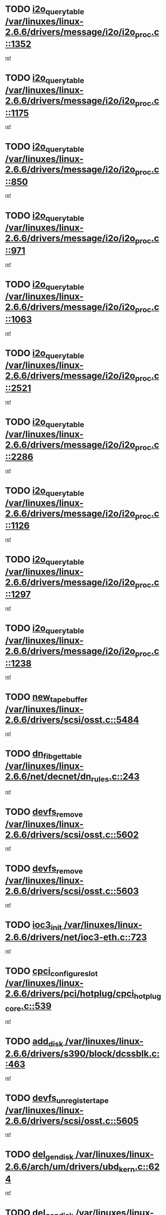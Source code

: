 * TODO [[view:/var/linuxes/linux-2.6.6/drivers/message/i2o/i2o_proc.c::face=ovl-face1::linb=1352::colb=9::cole=24][i2o_query_table /var/linuxes/linux-2.6.6/drivers/message/i2o/i2o_proc.c::1352]]
[[view:/var/linuxes/linux-2.6.6/drivers/message/i2o/i2o_proc.c::face=ovl-face2::linb=1349::colb=1::cole=10][ref]]
* TODO [[view:/var/linuxes/linux-2.6.6/drivers/message/i2o/i2o_proc.c::face=ovl-face1::linb=1175::colb=9::cole=24][i2o_query_table /var/linuxes/linux-2.6.6/drivers/message/i2o/i2o_proc.c::1175]]
[[view:/var/linuxes/linux-2.6.6/drivers/message/i2o/i2o_proc.c::face=ovl-face2::linb=1172::colb=1::cole=10][ref]]
* TODO [[view:/var/linuxes/linux-2.6.6/drivers/message/i2o/i2o_proc.c::face=ovl-face1::linb=850::colb=9::cole=24][i2o_query_table /var/linuxes/linux-2.6.6/drivers/message/i2o/i2o_proc.c::850]]
[[view:/var/linuxes/linux-2.6.6/drivers/message/i2o/i2o_proc.c::face=ovl-face2::linb=847::colb=1::cole=10][ref]]
* TODO [[view:/var/linuxes/linux-2.6.6/drivers/message/i2o/i2o_proc.c::face=ovl-face1::linb=971::colb=9::cole=24][i2o_query_table /var/linuxes/linux-2.6.6/drivers/message/i2o/i2o_proc.c::971]]
[[view:/var/linuxes/linux-2.6.6/drivers/message/i2o/i2o_proc.c::face=ovl-face2::linb=969::colb=1::cole=10][ref]]
* TODO [[view:/var/linuxes/linux-2.6.6/drivers/message/i2o/i2o_proc.c::face=ovl-face1::linb=1063::colb=9::cole=24][i2o_query_table /var/linuxes/linux-2.6.6/drivers/message/i2o/i2o_proc.c::1063]]
[[view:/var/linuxes/linux-2.6.6/drivers/message/i2o/i2o_proc.c::face=ovl-face2::linb=1059::colb=1::cole=10][ref]]
* TODO [[view:/var/linuxes/linux-2.6.6/drivers/message/i2o/i2o_proc.c::face=ovl-face1::linb=2521::colb=9::cole=24][i2o_query_table /var/linuxes/linux-2.6.6/drivers/message/i2o/i2o_proc.c::2521]]
[[view:/var/linuxes/linux-2.6.6/drivers/message/i2o/i2o_proc.c::face=ovl-face2::linb=2518::colb=1::cole=10][ref]]
* TODO [[view:/var/linuxes/linux-2.6.6/drivers/message/i2o/i2o_proc.c::face=ovl-face1::linb=2286::colb=9::cole=24][i2o_query_table /var/linuxes/linux-2.6.6/drivers/message/i2o/i2o_proc.c::2286]]
[[view:/var/linuxes/linux-2.6.6/drivers/message/i2o/i2o_proc.c::face=ovl-face2::linb=2283::colb=1::cole=10][ref]]
* TODO [[view:/var/linuxes/linux-2.6.6/drivers/message/i2o/i2o_proc.c::face=ovl-face1::linb=1126::colb=9::cole=24][i2o_query_table /var/linuxes/linux-2.6.6/drivers/message/i2o/i2o_proc.c::1126]]
[[view:/var/linuxes/linux-2.6.6/drivers/message/i2o/i2o_proc.c::face=ovl-face2::linb=1123::colb=1::cole=10][ref]]
* TODO [[view:/var/linuxes/linux-2.6.6/drivers/message/i2o/i2o_proc.c::face=ovl-face1::linb=1297::colb=9::cole=24][i2o_query_table /var/linuxes/linux-2.6.6/drivers/message/i2o/i2o_proc.c::1297]]
[[view:/var/linuxes/linux-2.6.6/drivers/message/i2o/i2o_proc.c::face=ovl-face2::linb=1293::colb=1::cole=10][ref]]
* TODO [[view:/var/linuxes/linux-2.6.6/drivers/message/i2o/i2o_proc.c::face=ovl-face1::linb=1238::colb=9::cole=24][i2o_query_table /var/linuxes/linux-2.6.6/drivers/message/i2o/i2o_proc.c::1238]]
[[view:/var/linuxes/linux-2.6.6/drivers/message/i2o/i2o_proc.c::face=ovl-face2::linb=1235::colb=1::cole=10][ref]]
* TODO [[view:/var/linuxes/linux-2.6.6/drivers/scsi/osst.c::face=ovl-face1::linb=5484::colb=10::cole=25][new_tape_buffer /var/linuxes/linux-2.6.6/drivers/scsi/osst.c::5484]]
[[view:/var/linuxes/linux-2.6.6/drivers/scsi/osst.c::face=ovl-face2::linb=5447::colb=1::cole=11][ref]]
* TODO [[view:/var/linuxes/linux-2.6.6/net/decnet/dn_rules.c::face=ovl-face1::linb=243::colb=12::cole=28][dn_fib_get_table /var/linuxes/linux-2.6.6/net/decnet/dn_rules.c::243]]
[[view:/var/linuxes/linux-2.6.6/net/decnet/dn_rules.c::face=ovl-face2::linb=216::colb=1::cole=10][ref]]
* TODO [[view:/var/linuxes/linux-2.6.6/drivers/scsi/osst.c::face=ovl-face1::linb=5602::colb=4::cole=16][devfs_remove /var/linuxes/linux-2.6.6/drivers/scsi/osst.c::5602]]
[[view:/var/linuxes/linux-2.6.6/drivers/scsi/osst.c::face=ovl-face2::linb=5597::colb=1::cole=11][ref]]
* TODO [[view:/var/linuxes/linux-2.6.6/drivers/scsi/osst.c::face=ovl-face1::linb=5603::colb=4::cole=16][devfs_remove /var/linuxes/linux-2.6.6/drivers/scsi/osst.c::5603]]
[[view:/var/linuxes/linux-2.6.6/drivers/scsi/osst.c::face=ovl-face2::linb=5597::colb=1::cole=11][ref]]
* TODO [[view:/var/linuxes/linux-2.6.6/drivers/net/ioc3-eth.c::face=ovl-face1::linb=723::colb=1::cole=10][ioc3_init /var/linuxes/linux-2.6.6/drivers/net/ioc3-eth.c::723]]
[[view:/var/linuxes/linux-2.6.6/drivers/net/ioc3-eth.c::face=ovl-face2::linb=707::colb=1::cole=10][ref]]
* TODO [[view:/var/linuxes/linux-2.6.6/drivers/pci/hotplug/cpci_hotplug_core.c::face=ovl-face1::linb=539::colb=6::cole=25][cpci_configure_slot /var/linuxes/linux-2.6.6/drivers/pci/hotplug/cpci_hotplug_core.c::539]]
[[view:/var/linuxes/linux-2.6.6/drivers/pci/hotplug/cpci_hotplug_core.c::face=ovl-face2::linb=506::colb=1::cole=10][ref]]
* TODO [[view:/var/linuxes/linux-2.6.6/drivers/s390/block/dcssblk.c::face=ovl-face1::linb=463::colb=1::cole=9][add_disk /var/linuxes/linux-2.6.6/drivers/s390/block/dcssblk.c::463]]
[[view:/var/linuxes/linux-2.6.6/drivers/s390/block/dcssblk.c::face=ovl-face2::linb=436::colb=1::cole=11][ref]]
* TODO [[view:/var/linuxes/linux-2.6.6/drivers/scsi/osst.c::face=ovl-face1::linb=5605::colb=3::cole=24][devfs_unregister_tape /var/linuxes/linux-2.6.6/drivers/scsi/osst.c::5605]]
[[view:/var/linuxes/linux-2.6.6/drivers/scsi/osst.c::face=ovl-face2::linb=5597::colb=1::cole=11][ref]]
* TODO [[view:/var/linuxes/linux-2.6.6/arch/um/drivers/ubd_kern.c::face=ovl-face1::linb=624::colb=1::cole=12][del_gendisk /var/linuxes/linux-2.6.6/arch/um/drivers/ubd_kern.c::624]]
[[view:/var/linuxes/linux-2.6.6/arch/um/drivers/ubd_kern.c::face=ovl-face2::linb=619::colb=2::cole=11][ref]]
* TODO [[view:/var/linuxes/linux-2.6.6/arch/um/drivers/ubd_kern.c::face=ovl-face1::linb=629::colb=2::cole=13][del_gendisk /var/linuxes/linux-2.6.6/arch/um/drivers/ubd_kern.c::629]]
[[view:/var/linuxes/linux-2.6.6/arch/um/drivers/ubd_kern.c::face=ovl-face2::linb=619::colb=2::cole=11][ref]]
* TODO [[view:/var/linuxes/linux-2.6.6/drivers/s390/char/raw3270.c::face=ovl-face1::linb=1229::colb=3::cole=19][tty3270_notifier /var/linuxes/linux-2.6.6/drivers/s390/char/raw3270.c::1229]]
[[view:/var/linuxes/linux-2.6.6/drivers/s390/char/raw3270.c::face=ovl-face2::linb=1225::colb=2::cole=11][ref]]
* TODO [[view:/var/linuxes/linux-2.6.6/drivers/pci/hotplug/cpci_hotplug_core.c::face=ovl-face1::linb=864::colb=2::cole=19][pci_hp_deregister /var/linuxes/linux-2.6.6/drivers/pci/hotplug/cpci_hotplug_core.c::864]]
[[view:/var/linuxes/linux-2.6.6/drivers/pci/hotplug/cpci_hotplug_core.c::face=ovl-face2::linb=857::colb=1::cole=10][ref]]
* TODO [[view:/var/linuxes/linux-2.6.6/drivers/pci/hotplug/cpci_hotplug_core.c::face=ovl-face1::linb=415::colb=12::cole=29][pci_hp_deregister /var/linuxes/linux-2.6.6/drivers/pci/hotplug/cpci_hotplug_core.c::415]]
[[view:/var/linuxes/linux-2.6.6/drivers/pci/hotplug/cpci_hotplug_core.c::face=ovl-face2::linb=406::colb=1::cole=10][ref]]
* TODO [[view:/var/linuxes/linux-2.6.6/drivers/s390/block/dcssblk.c::face=ovl-face1::linb=450::colb=6::cole=37][dcssblk_register_segment_device /var/linuxes/linux-2.6.6/drivers/s390/block/dcssblk.c::450]]
[[view:/var/linuxes/linux-2.6.6/drivers/s390/block/dcssblk.c::face=ovl-face2::linb=436::colb=1::cole=11][ref]]
* TODO [[view:/var/linuxes/linux-2.6.6/net/core/dev.c::face=ovl-face1::linb=2600::colb=9::cole=19][dev_ifsioc /var/linuxes/linux-2.6.6/net/core/dev.c::2600]]
[[view:/var/linuxes/linux-2.6.6/net/core/dev.c::face=ovl-face2::linb=2599::colb=3::cole=12][ref]]
* TODO [[view:/var/linuxes/linux-2.6.6/drivers/s390/block/dcssblk.c::face=ovl-face1::linb=465::colb=1::cole=23][blk_queue_make_request /var/linuxes/linux-2.6.6/drivers/s390/block/dcssblk.c::465]]
[[view:/var/linuxes/linux-2.6.6/drivers/s390/block/dcssblk.c::face=ovl-face2::linb=436::colb=1::cole=11][ref]]
* TODO [[view:/var/linuxes/linux-2.6.6/fs/cifs/inode.c::face=ovl-face1::linb=783::colb=8::cole=21][CIFSSMBSetEOF /var/linuxes/linux-2.6.6/fs/cifs/inode.c::783]]
[[view:/var/linuxes/linux-2.6.6/fs/cifs/inode.c::face=ovl-face2::linb=742::colb=2::cole=11][ref]]
* TODO [[view:/var/linuxes/linux-2.6.6/fs/cifs/inode.c::face=ovl-face1::linb=860::colb=7::cole=22][CIFSSMBSetTimes /var/linuxes/linux-2.6.6/fs/cifs/inode.c::860]]
[[view:/var/linuxes/linux-2.6.6/fs/cifs/inode.c::face=ovl-face2::linb=742::colb=2::cole=11][ref]]
* TODO [[view:/var/linuxes/linux-2.6.6/fs/cifs/inode.c::face=ovl-face1::linb=816::colb=7::cole=26][CIFSSMBUnixSetPerms /var/linuxes/linux-2.6.6/fs/cifs/inode.c::816]]
[[view:/var/linuxes/linux-2.6.6/fs/cifs/inode.c::face=ovl-face2::linb=742::colb=2::cole=11][ref]]
* TODO [[view:/var/linuxes/linux-2.6.6/drivers/s390/char/raw3270.c::face=ovl-face1::linb=1228::colb=3::cole=28][raw3270_create_attributes /var/linuxes/linux-2.6.6/drivers/s390/char/raw3270.c::1228]]
[[view:/var/linuxes/linux-2.6.6/drivers/s390/char/raw3270.c::face=ovl-face2::linb=1225::colb=2::cole=11][ref]]
* TODO [[view:/var/linuxes/linux-2.6.6/drivers/pci/hotplug/cpci_hotplug_core.c::face=ovl-face1::linb=556::colb=6::cole=27][update_adapter_status /var/linuxes/linux-2.6.6/drivers/pci/hotplug/cpci_hotplug_core.c::556]]
[[view:/var/linuxes/linux-2.6.6/drivers/pci/hotplug/cpci_hotplug_core.c::face=ovl-face2::linb=506::colb=1::cole=10][ref]]
* TODO [[view:/var/linuxes/linux-2.6.6/drivers/pci/hotplug/cpci_hotplug_core.c::face=ovl-face1::linb=480::colb=7::cole=28][update_adapter_status /var/linuxes/linux-2.6.6/drivers/pci/hotplug/cpci_hotplug_core.c::480]]
[[view:/var/linuxes/linux-2.6.6/drivers/pci/hotplug/cpci_hotplug_core.c::face=ovl-face2::linb=466::colb=1::cole=10][ref]]
* TODO [[view:/var/linuxes/linux-2.6.6/drivers/pci/hotplug/cpci_hotplug_core.c::face=ovl-face1::linb=552::colb=6::cole=25][update_latch_status /var/linuxes/linux-2.6.6/drivers/pci/hotplug/cpci_hotplug_core.c::552]]
[[view:/var/linuxes/linux-2.6.6/drivers/pci/hotplug/cpci_hotplug_core.c::face=ovl-face2::linb=506::colb=1::cole=10][ref]]
* TODO [[view:/var/linuxes/linux-2.6.6/drivers/pci/hotplug/cpci_hotplug_core.c::face=ovl-face1::linb=581::colb=7::cole=26][update_latch_status /var/linuxes/linux-2.6.6/drivers/pci/hotplug/cpci_hotplug_core.c::581]]
[[view:/var/linuxes/linux-2.6.6/drivers/pci/hotplug/cpci_hotplug_core.c::face=ovl-face2::linb=506::colb=1::cole=10][ref]]
* TODO [[view:/var/linuxes/linux-2.6.6/drivers/pci/hotplug/cpci_hotplug_core.c::face=ovl-face1::linb=483::colb=7::cole=26][update_latch_status /var/linuxes/linux-2.6.6/drivers/pci/hotplug/cpci_hotplug_core.c::483]]
[[view:/var/linuxes/linux-2.6.6/drivers/pci/hotplug/cpci_hotplug_core.c::face=ovl-face2::linb=466::colb=1::cole=10][ref]]
* TODO [[view:/var/linuxes/linux-2.6.6/drivers/pci/hotplug/acpiphp_pci.c::face=ovl-face1::linb=92::colb=9::cole=32][acpiphp_get_io_resource /var/linuxes/linux-2.6.6/drivers/pci/hotplug/acpiphp_pci.c::92]]
[[view:/var/linuxes/linux-2.6.6/drivers/pci/hotplug/acpiphp_pci.c::face=ovl-face2::linb=91::colb=3::cole=12][ref]]
* TODO [[view:/var/linuxes/linux-2.6.6/drivers/pci/hotplug/acpiphp_pci.c::face=ovl-face1::linb=117::colb=10::cole=30][acpiphp_get_resource /var/linuxes/linux-2.6.6/drivers/pci/hotplug/acpiphp_pci.c::117]]
[[view:/var/linuxes/linux-2.6.6/drivers/pci/hotplug/acpiphp_pci.c::face=ovl-face2::linb=116::colb=4::cole=13][ref]]
* TODO [[view:/var/linuxes/linux-2.6.6/drivers/pci/hotplug/acpiphp_pci.c::face=ovl-face1::linb=150::colb=10::cole=30][acpiphp_get_resource /var/linuxes/linux-2.6.6/drivers/pci/hotplug/acpiphp_pci.c::150]]
[[view:/var/linuxes/linux-2.6.6/drivers/pci/hotplug/acpiphp_pci.c::face=ovl-face2::linb=149::colb=4::cole=13][ref]]
* TODO [[view:/var/linuxes/linux-2.6.6/drivers/pci/hotplug/acpiphp_pci.c::face=ovl-face1::linb=227::colb=8::cole=38][acpiphp_get_resource_with_base /var/linuxes/linux-2.6.6/drivers/pci/hotplug/acpiphp_pci.c::227]]
[[view:/var/linuxes/linux-2.6.6/drivers/pci/hotplug/acpiphp_pci.c::face=ovl-face2::linb=226::colb=2::cole=11][ref]]
* TODO [[view:/var/linuxes/linux-2.6.6/drivers/usb/gadget/goku_udc.c::face=ovl-face1::linb=1616::colb=2::cole=9][command /var/linuxes/linux-2.6.6/drivers/usb/gadget/goku_udc.c::1616]]
[[view:/var/linuxes/linux-2.6.6/drivers/usb/gadget/goku_udc.c::face=ovl-face2::linb=1609::colb=1::cole=10][ref]]
* TODO [[view:/var/linuxes/linux-2.6.6/drivers/usb/gadget/goku_udc.c::face=ovl-face1::linb=1725::colb=2::cole=11][ep0_setup /var/linuxes/linux-2.6.6/drivers/usb/gadget/goku_udc.c::1725]]
[[view:/var/linuxes/linux-2.6.6/drivers/usb/gadget/goku_udc.c::face=ovl-face2::linb=1638::colb=1::cole=10][ref]]
* TODO [[view:/var/linuxes/linux-2.6.6/drivers/usb/gadget/goku_udc.c::face=ovl-face1::linb=1725::colb=2::cole=11][ep0_setup /var/linuxes/linux-2.6.6/drivers/usb/gadget/goku_udc.c::1725]]
[[view:/var/linuxes/linux-2.6.6/drivers/usb/gadget/goku_udc.c::face=ovl-face2::linb=1691::colb=5::cole=14][ref]]
* TODO [[view:/var/linuxes/linux-2.6.6/drivers/usb/gadget/goku_udc.c::face=ovl-face1::linb=1725::colb=2::cole=11][ep0_setup /var/linuxes/linux-2.6.6/drivers/usb/gadget/goku_udc.c::1725]]
[[view:/var/linuxes/linux-2.6.6/drivers/usb/gadget/goku_udc.c::face=ovl-face2::linb=1706::colb=5::cole=14][ref]]
* TODO [[view:/var/linuxes/linux-2.6.6/drivers/usb/gadget/goku_udc.c::face=ovl-face1::linb=1732::colb=3::cole=7][nuke /var/linuxes/linux-2.6.6/drivers/usb/gadget/goku_udc.c::1732]]
[[view:/var/linuxes/linux-2.6.6/drivers/usb/gadget/goku_udc.c::face=ovl-face2::linb=1638::colb=1::cole=10][ref]]
* TODO [[view:/var/linuxes/linux-2.6.6/drivers/usb/gadget/goku_udc.c::face=ovl-face1::linb=1732::colb=3::cole=7][nuke /var/linuxes/linux-2.6.6/drivers/usb/gadget/goku_udc.c::1732]]
[[view:/var/linuxes/linux-2.6.6/drivers/usb/gadget/goku_udc.c::face=ovl-face2::linb=1691::colb=5::cole=14][ref]]
* TODO [[view:/var/linuxes/linux-2.6.6/drivers/usb/gadget/goku_udc.c::face=ovl-face1::linb=1732::colb=3::cole=7][nuke /var/linuxes/linux-2.6.6/drivers/usb/gadget/goku_udc.c::1732]]
[[view:/var/linuxes/linux-2.6.6/drivers/usb/gadget/goku_udc.c::face=ovl-face2::linb=1706::colb=5::cole=14][ref]]
* TODO [[view:/var/linuxes/linux-2.6.6/drivers/usb/gadget/goku_udc.c::face=ovl-face1::linb=1650::colb=3::cole=16][stop_activity /var/linuxes/linux-2.6.6/drivers/usb/gadget/goku_udc.c::1650]]
[[view:/var/linuxes/linux-2.6.6/drivers/usb/gadget/goku_udc.c::face=ovl-face2::linb=1638::colb=1::cole=10][ref]]
* TODO [[view:/var/linuxes/linux-2.6.6/drivers/usb/gadget/goku_udc.c::face=ovl-face1::linb=1650::colb=3::cole=16][stop_activity /var/linuxes/linux-2.6.6/drivers/usb/gadget/goku_udc.c::1650]]
[[view:/var/linuxes/linux-2.6.6/drivers/usb/gadget/goku_udc.c::face=ovl-face2::linb=1691::colb=5::cole=14][ref]]
* TODO [[view:/var/linuxes/linux-2.6.6/drivers/usb/gadget/goku_udc.c::face=ovl-face1::linb=1650::colb=3::cole=16][stop_activity /var/linuxes/linux-2.6.6/drivers/usb/gadget/goku_udc.c::1650]]
[[view:/var/linuxes/linux-2.6.6/drivers/usb/gadget/goku_udc.c::face=ovl-face2::linb=1706::colb=5::cole=14][ref]]
* TODO [[view:/var/linuxes/linux-2.6.6/drivers/usb/gadget/goku_udc.c::face=ovl-face1::linb=1665::colb=5::cole=18][stop_activity /var/linuxes/linux-2.6.6/drivers/usb/gadget/goku_udc.c::1665]]
[[view:/var/linuxes/linux-2.6.6/drivers/usb/gadget/goku_udc.c::face=ovl-face2::linb=1638::colb=1::cole=10][ref]]
* TODO [[view:/var/linuxes/linux-2.6.6/drivers/usb/gadget/goku_udc.c::face=ovl-face1::linb=1665::colb=5::cole=18][stop_activity /var/linuxes/linux-2.6.6/drivers/usb/gadget/goku_udc.c::1665]]
[[view:/var/linuxes/linux-2.6.6/drivers/usb/gadget/goku_udc.c::face=ovl-face2::linb=1691::colb=5::cole=14][ref]]
* TODO [[view:/var/linuxes/linux-2.6.6/drivers/usb/gadget/goku_udc.c::face=ovl-face1::linb=1665::colb=5::cole=18][stop_activity /var/linuxes/linux-2.6.6/drivers/usb/gadget/goku_udc.c::1665]]
[[view:/var/linuxes/linux-2.6.6/drivers/usb/gadget/goku_udc.c::face=ovl-face2::linb=1706::colb=5::cole=14][ref]]
* TODO [[view:/var/linuxes/linux-2.6.6/drivers/usb/gadget/goku_udc.c::face=ovl-face1::linb=1661::colb=4::cole=13][ep0_start /var/linuxes/linux-2.6.6/drivers/usb/gadget/goku_udc.c::1661]]
[[view:/var/linuxes/linux-2.6.6/drivers/usb/gadget/goku_udc.c::face=ovl-face2::linb=1638::colb=1::cole=10][ref]]
* TODO [[view:/var/linuxes/linux-2.6.6/drivers/usb/gadget/goku_udc.c::face=ovl-face1::linb=1661::colb=4::cole=13][ep0_start /var/linuxes/linux-2.6.6/drivers/usb/gadget/goku_udc.c::1661]]
[[view:/var/linuxes/linux-2.6.6/drivers/usb/gadget/goku_udc.c::face=ovl-face2::linb=1691::colb=5::cole=14][ref]]
* TODO [[view:/var/linuxes/linux-2.6.6/drivers/usb/gadget/goku_udc.c::face=ovl-face1::linb=1661::colb=4::cole=13][ep0_start /var/linuxes/linux-2.6.6/drivers/usb/gadget/goku_udc.c::1661]]
[[view:/var/linuxes/linux-2.6.6/drivers/usb/gadget/goku_udc.c::face=ovl-face2::linb=1706::colb=5::cole=14][ref]]
* TODO [[view:/var/linuxes/linux-2.6.6/drivers/usb/gadget/goku_udc.c::face=ovl-face1::linb=1493::colb=2::cole=12][udc_enable /var/linuxes/linux-2.6.6/drivers/usb/gadget/goku_udc.c::1493]]
[[view:/var/linuxes/linux-2.6.6/drivers/usb/gadget/goku_udc.c::face=ovl-face2::linb=1489::colb=2::cole=11][ref]]
* TODO [[view:/var/linuxes/linux-2.6.6/drivers/message/i2o/i2o_proc.c::face=ovl-face1::linb=1464::colb=9::cole=25][i2o_query_scalar /var/linuxes/linux-2.6.6/drivers/message/i2o/i2o_proc.c::1464]]
[[view:/var/linuxes/linux-2.6.6/drivers/message/i2o/i2o_proc.c::face=ovl-face2::linb=1460::colb=1::cole=10][ref]]
* TODO [[view:/var/linuxes/linux-2.6.6/drivers/message/i2o/i2o_proc.c::face=ovl-face1::linb=1395::colb=9::cole=25][i2o_query_scalar /var/linuxes/linux-2.6.6/drivers/message/i2o/i2o_proc.c::1395]]
[[view:/var/linuxes/linux-2.6.6/drivers/message/i2o/i2o_proc.c::face=ovl-face2::linb=1391::colb=1::cole=10][ref]]
* TODO [[view:/var/linuxes/linux-2.6.6/drivers/message/i2o/i2o_proc.c::face=ovl-face1::linb=907::colb=9::cole=25][i2o_query_scalar /var/linuxes/linux-2.6.6/drivers/message/i2o/i2o_proc.c::907]]
[[view:/var/linuxes/linux-2.6.6/drivers/message/i2o/i2o_proc.c::face=ovl-face2::linb=903::colb=1::cole=10][ref]]
* TODO [[view:/var/linuxes/linux-2.6.6/drivers/message/i2o/i2o_proc.c::face=ovl-face1::linb=771::colb=9::cole=25][i2o_query_scalar /var/linuxes/linux-2.6.6/drivers/message/i2o/i2o_proc.c::771]]
[[view:/var/linuxes/linux-2.6.6/drivers/message/i2o/i2o_proc.c::face=ovl-face2::linb=767::colb=1::cole=10][ref]]
* TODO [[view:/var/linuxes/linux-2.6.6/drivers/message/i2o/i2o_proc.c::face=ovl-face1::linb=2322::colb=9::cole=25][i2o_query_scalar /var/linuxes/linux-2.6.6/drivers/message/i2o/i2o_proc.c::2322]]
[[view:/var/linuxes/linux-2.6.6/drivers/message/i2o/i2o_proc.c::face=ovl-face2::linb=2319::colb=1::cole=10][ref]]
* TODO [[view:/var/linuxes/linux-2.6.6/drivers/message/i2o/i2o_proc.c::face=ovl-face1::linb=2063::colb=9::cole=25][i2o_query_scalar /var/linuxes/linux-2.6.6/drivers/message/i2o/i2o_proc.c::2063]]
[[view:/var/linuxes/linux-2.6.6/drivers/message/i2o/i2o_proc.c::face=ovl-face2::linb=2060::colb=1::cole=10][ref]]
* TODO [[view:/var/linuxes/linux-2.6.6/drivers/message/i2o/i2o_proc.c::face=ovl-face1::linb=2915::colb=9::cole=25][i2o_query_scalar /var/linuxes/linux-2.6.6/drivers/message/i2o/i2o_proc.c::2915]]
[[view:/var/linuxes/linux-2.6.6/drivers/message/i2o/i2o_proc.c::face=ovl-face2::linb=2912::colb=1::cole=10][ref]]
* TODO [[view:/var/linuxes/linux-2.6.6/drivers/message/i2o/i2o_proc.c::face=ovl-face1::linb=2944::colb=9::cole=25][i2o_query_scalar /var/linuxes/linux-2.6.6/drivers/message/i2o/i2o_proc.c::2944]]
[[view:/var/linuxes/linux-2.6.6/drivers/message/i2o/i2o_proc.c::face=ovl-face2::linb=2912::colb=1::cole=10][ref]]
* TODO [[view:/var/linuxes/linux-2.6.6/drivers/message/i2o/i2o_proc.c::face=ovl-face1::linb=2955::colb=10::cole=26][i2o_query_scalar /var/linuxes/linux-2.6.6/drivers/message/i2o/i2o_proc.c::2955]]
[[view:/var/linuxes/linux-2.6.6/drivers/message/i2o/i2o_proc.c::face=ovl-face2::linb=2912::colb=1::cole=10][ref]]
* TODO [[view:/var/linuxes/linux-2.6.6/drivers/message/i2o/i2o_proc.c::face=ovl-face1::linb=3104::colb=9::cole=25][i2o_query_scalar /var/linuxes/linux-2.6.6/drivers/message/i2o/i2o_proc.c::3104]]
[[view:/var/linuxes/linux-2.6.6/drivers/message/i2o/i2o_proc.c::face=ovl-face2::linb=3101::colb=1::cole=10][ref]]
* TODO [[view:/var/linuxes/linux-2.6.6/drivers/message/i2o/i2o_proc.c::face=ovl-face1::linb=2726::colb=9::cole=25][i2o_query_scalar /var/linuxes/linux-2.6.6/drivers/message/i2o/i2o_proc.c::2726]]
[[view:/var/linuxes/linux-2.6.6/drivers/message/i2o/i2o_proc.c::face=ovl-face2::linb=2723::colb=1::cole=10][ref]]
* TODO [[view:/var/linuxes/linux-2.6.6/drivers/message/i2o/i2o_proc.c::face=ovl-face1::linb=2756::colb=9::cole=25][i2o_query_scalar /var/linuxes/linux-2.6.6/drivers/message/i2o/i2o_proc.c::2756]]
[[view:/var/linuxes/linux-2.6.6/drivers/message/i2o/i2o_proc.c::face=ovl-face2::linb=2723::colb=1::cole=10][ref]]
* TODO [[view:/var/linuxes/linux-2.6.6/drivers/message/i2o/i2o_proc.c::face=ovl-face1::linb=2767::colb=10::cole=26][i2o_query_scalar /var/linuxes/linux-2.6.6/drivers/message/i2o/i2o_proc.c::2767]]
[[view:/var/linuxes/linux-2.6.6/drivers/message/i2o/i2o_proc.c::face=ovl-face2::linb=2723::colb=1::cole=10][ref]]
* TODO [[view:/var/linuxes/linux-2.6.6/drivers/message/i2o/i2o_proc.c::face=ovl-face1::linb=2800::colb=10::cole=26][i2o_query_scalar /var/linuxes/linux-2.6.6/drivers/message/i2o/i2o_proc.c::2800]]
[[view:/var/linuxes/linux-2.6.6/drivers/message/i2o/i2o_proc.c::face=ovl-face2::linb=2723::colb=1::cole=10][ref]]
* TODO [[view:/var/linuxes/linux-2.6.6/drivers/message/i2o/i2o_proc.c::face=ovl-face1::linb=2836::colb=10::cole=26][i2o_query_scalar /var/linuxes/linux-2.6.6/drivers/message/i2o/i2o_proc.c::2836]]
[[view:/var/linuxes/linux-2.6.6/drivers/message/i2o/i2o_proc.c::face=ovl-face2::linb=2723::colb=1::cole=10][ref]]
* TODO [[view:/var/linuxes/linux-2.6.6/drivers/message/i2o/i2o_proc.c::face=ovl-face1::linb=2185::colb=9::cole=25][i2o_query_scalar /var/linuxes/linux-2.6.6/drivers/message/i2o/i2o_proc.c::2185]]
[[view:/var/linuxes/linux-2.6.6/drivers/message/i2o/i2o_proc.c::face=ovl-face2::linb=2182::colb=1::cole=10][ref]]
* TODO [[view:/var/linuxes/linux-2.6.6/drivers/message/i2o/i2o_proc.c::face=ovl-face1::linb=2436::colb=9::cole=25][i2o_query_scalar /var/linuxes/linux-2.6.6/drivers/message/i2o/i2o_proc.c::2436]]
[[view:/var/linuxes/linux-2.6.6/drivers/message/i2o/i2o_proc.c::face=ovl-face2::linb=2433::colb=1::cole=10][ref]]
* TODO [[view:/var/linuxes/linux-2.6.6/drivers/message/i2o/i2o_proc.c::face=ovl-face1::linb=2363::colb=9::cole=25][i2o_query_scalar /var/linuxes/linux-2.6.6/drivers/message/i2o/i2o_proc.c::2363]]
[[view:/var/linuxes/linux-2.6.6/drivers/message/i2o/i2o_proc.c::face=ovl-face2::linb=2360::colb=1::cole=10][ref]]
* TODO [[view:/var/linuxes/linux-2.6.6/drivers/message/i2o/i2o_proc.c::face=ovl-face1::linb=2609::colb=9::cole=25][i2o_query_scalar /var/linuxes/linux-2.6.6/drivers/message/i2o/i2o_proc.c::2609]]
[[view:/var/linuxes/linux-2.6.6/drivers/message/i2o/i2o_proc.c::face=ovl-face2::linb=2606::colb=1::cole=10][ref]]
* TODO [[view:/var/linuxes/linux-2.6.6/drivers/message/i2o/i2o_proc.c::face=ovl-face1::linb=3010::colb=9::cole=25][i2o_query_scalar /var/linuxes/linux-2.6.6/drivers/message/i2o/i2o_proc.c::3010]]
[[view:/var/linuxes/linux-2.6.6/drivers/message/i2o/i2o_proc.c::face=ovl-face2::linb=3007::colb=1::cole=10][ref]]
* TODO [[view:/var/linuxes/linux-2.6.6/drivers/message/i2o/i2o_proc.c::face=ovl-face1::linb=2557::colb=9::cole=25][i2o_query_scalar /var/linuxes/linux-2.6.6/drivers/message/i2o/i2o_proc.c::2557]]
[[view:/var/linuxes/linux-2.6.6/drivers/message/i2o/i2o_proc.c::face=ovl-face2::linb=2554::colb=1::cole=10][ref]]
* TODO [[view:/var/linuxes/linux-2.6.6/drivers/message/i2o/i2o_proc.c::face=ovl-face1::linb=1616::colb=9::cole=25][i2o_query_scalar /var/linuxes/linux-2.6.6/drivers/message/i2o/i2o_proc.c::1616]]
[[view:/var/linuxes/linux-2.6.6/drivers/message/i2o/i2o_proc.c::face=ovl-face2::linb=1613::colb=1::cole=10][ref]]
* TODO [[view:/var/linuxes/linux-2.6.6/drivers/message/i2o/i2o_proc.c::face=ovl-face1::linb=1540::colb=9::cole=25][i2o_query_scalar /var/linuxes/linux-2.6.6/drivers/message/i2o/i2o_proc.c::1540]]
[[view:/var/linuxes/linux-2.6.6/drivers/message/i2o/i2o_proc.c::face=ovl-face2::linb=1536::colb=1::cole=10][ref]]
* TODO [[view:/var/linuxes/linux-2.6.6/drivers/message/i2o/i2o_proc.c::face=ovl-face1::linb=1507::colb=9::cole=25][i2o_query_scalar /var/linuxes/linux-2.6.6/drivers/message/i2o/i2o_proc.c::1507]]
[[view:/var/linuxes/linux-2.6.6/drivers/message/i2o/i2o_proc.c::face=ovl-face2::linb=1504::colb=1::cole=10][ref]]
